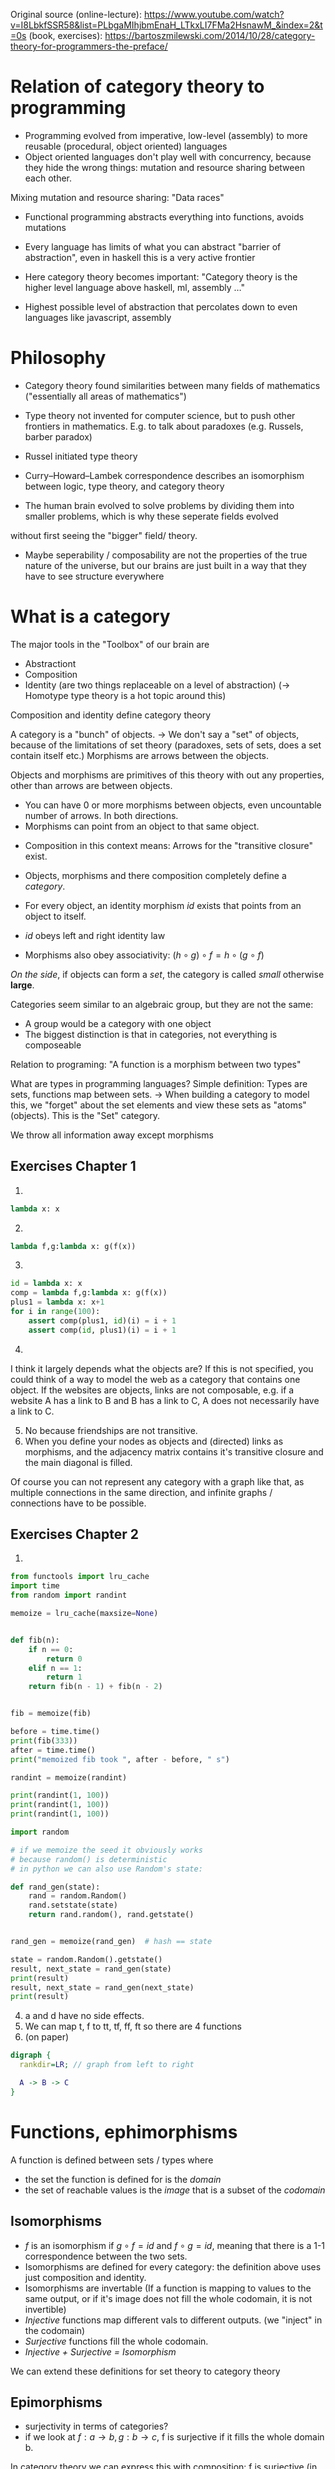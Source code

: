 Original source 
(online-lecture): https://www.youtube.com/watch?v=I8LbkfSSR58&list=PLbgaMIhjbmEnaH_LTkxLI7FMa2HsnawM_&index=2&t=0s
(book, exercises): https://bartoszmilewski.com/2014/10/28/category-theory-for-programmers-the-preface/

* Relation of category theory to programming
- Programming evolved from imperative, low-level (assembly) to more reusable (procedural, object oriented) languages
- Object oriented languages don't play well with concurrency, because they hide the wrong things: mutation and resource sharing between each other.
Mixing mutation and resource sharing: "Data races"
- Functional programming abstracts everything into functions, avoids mutations

- Every language has limits of what you can abstract "barrier of abstraction", even in haskell this is a very active frontier
- Here category theory becomes important: "Category theory is the higher level language above haskell, ml, assembly ..."
- Highest possible level of abstraction that percolates down to even languages like javascript, assembly

* Philosophy
- Category theory found similarities between many fields of mathematics ("essentially all areas of mathematics")
- Type theory not invented for computer science, but to push other frontiers in mathematics. E.g. to talk about paradoxes (e.g. Russels, barber paradox)
- Russel initiated type theory
- Curry–Howard–Lambek correspondence describes an isomorphism between logic, type theory, and category theory

- The human brain evolved to solve problems by dividing them into smaller problems, which is why these seperate fields evolved
without first seeing the "bigger" field/ theory.
- Maybe seperability / composability are not the properties of the true nature of the universe, but our brains are just built in a way that they have to see structure everywhere

* What is a category
The major tools in the "Toolbox" of our brain are
- Abstractiont
- Composition
- Identity (are two things replaceable on a level of abstraction) (-> Homotype type theory is a hot topic around this)

Composition and identity define category theory

A category is a "bunch" of objects.
-> We don't say a "set" of objects, because of the limitations of set theory (paradoxes, sets of sets, does a set contain itself etc.)
Morphisms are arrows between the objects.

Objects and morphisms are primitives of this theory with out any properties, other than arrows are between objects.
- You can have 0 or more morphisms between objects, even uncountable number of arrows. In both directions.
- Morphisms can point from an object to that same object.


- Composition in this context means: Arrows for the "transitive closure" exist.

- Objects, morphisms and there composition completely define a /category/.
- For every object, an identity morphism $id$ exists that points from an object to itself.
- $id$ obeys left and right identity law
- Morphisms also obey associativity: $(h \circ g) \circ f = h \circ (g \circ f)$
/On the side/, if objects can form a /set/, the category is called /small/ otherwise *large*.

Categories seem similar to an algebraic group, but they are not the same:
- A group would be a category with one object
- The biggest distinction is that in categories, not everything is composeable


Relation to programing: "A function is a morphism between two types"

What are types in programming languages? Simple definition: Types are sets, functions map between sets.
-> When building a category to model this, we "forget" about the set elements and view these sets as "atoms" (objects). This is the "Set" category.

We throw all information away except morphisms 


** Exercises Chapter 1
1. 
#+BEGIN_SRC python :results output :exports both
lambda x: x
#+END_SRC
2. [@2] 
#+BEGIN_SRC python :results output :exports both
lambda f,g:lambda x: g(f(x)) 
#+END_SRC
3. [@3]
#+BEGIN_SRC python :results output :exports both
id = lambda x: x
comp = lambda f,g:lambda x: g(f(x)) 
plus1 = lambda x: x+1
for i in range(100):
    assert comp(plus1, id)(i) = i + 1
    assert comp(id, plus1)(i) = i + 1
#+END_SRC
4. [@4]
I think it largely depends what the objects are? If this is not specified, you could think of a way to model the web as a category that contains one object.
If the websites are objects, links are not composable, e.g. if a website A has a link to B and B has a link to C, A does not necessarily have a link to C.
5. [@5] No because friendships are not transitive.
6. [@6] When you define your nodes as objects and (directed) links as morphisms, and the adjacency matrix contains it's transitive closure and the main diagonal is filled.
Of course you can not represent any category with a graph like that, as multiple connections in the same direction, and infinite graphs / connections have to be possible.
** Exercises Chapter 2
1. 
#+BEGIN_SRC python :results output :exports both
from functools import lru_cache
import time
from random import randint

memoize = lru_cache(maxsize=None)


def fib(n):
    if n == 0:
        return 0
    elif n == 1:
        return 1
    return fib(n - 1) + fib(n - 2)


fib = memoize(fib)

before = time.time()
print(fib(333))
after = time.time()
print("memoized fib took ", after - before, " s")

randint = memoize(randint)

print(randint(1, 100))
print(randint(1, 100))
print(randint(1, 100))

import random

# if we memoize the seed it obviously works 
# because random() is deterministic
# in python we can also use Random's state:

def rand_gen(state):
    rand = random.Random()
    rand.setstate(state)
    return rand.random(), rand.getstate()


rand_gen = memoize(rand_gen)  # hash == state

state = random.Random().getstate()
result, next_state = rand_gen(state)
print(result)
result, next_state = rand_gen(next_state)
print(result)

#+END_SRC
4. [@4] a and d have no side effects.
5. [@5] We can map t, f to tt, tf, ff, ft so there are 4 functions
6. (on paper)

#+BEGIN_SRC dot :file x.svg :cmdline -Kdot -Tsvg
digraph {
  rankdir=LR; // graph from left to right

  A -> B -> C
}
#+END_SRC
#+attr_html: :src /images/reading-notes/functional-programming/x.svg
#+RESULTS:
[[file:x.svg]]

* Functions, ephimorphisms
A function is defined between sets / types where
- the set the function is defined for is the /domain/
- the set of reachable values is the /image/ that is a subset of the /codomain/
** Isomorphisms
- $f$ is an isomorphism if $g \circ f = id$ and $f \circ g = id$, meaning that there is a 1-1 correspondence between the two sets.
- Isomorphisms are defined for every category: the definition above uses just composition and identity.
- Isomorphisms are invertable (If a function is mapping to values to the same output, or if it's image does not fill the whole codomain, it is not invertible)
- /Injective/ functions map different vals to different outputs. (we "inject" in the codomain)
- /Surjective/ functions fill the whole codomain. 
- /Injective + Surjective = Isomorphism/
We can extend these definitions for set theory to category theory
** Epimorphisms
- surjectivity in terms of categories?
- if we look at $f : a \rightarrow b, g : b \rightarrow c$, f is surjective if it fills the whole domain b.
In category theory we can express this with composition: f is surjective (in set theory) if for any two functions from $b$ to $c$,
the composition with f is the same. (Equality being defined by functional extensionality)
$\forall g_1, g_2: g_1 \circ f = g_2 \circ f$
- Morphisms that have this properties are called epimorphisms
** Monomorphisms
1) If diffent values are mapped to different outputs, it must be true that, if we compose any $g_1, g_2$ before f, and these compositions are equal,
$g_1, g_2$ must also be equal (otherwise f would have to map two outputs of $g1$ and $g_2$ to the same output value!
- $forall g_1, g_2: f \circ g_1 = f \circ g_2 \rightarrow g_1 = g_2$
- ! Mono & epic does not imply isomorphism !
* Simple types
- Void correspondence to the empty set (Falsity in logic), can be never constructed
- () is the singleton, can be always created
- functions from sinlgeton type to any type /enumerate/ that type
- other types can be built of these two simple types
* Other categories that SET
- Zero category: no objects
- One object category: One dot with $id$
- Graphs can be categories, or made into categories (nodes are objects, links are morphisms) (called "free" categories)
- The category of all categories also exists (in this context, above simple categories become important)
- $\leq$ is also a category (preorder). Categories that correspond to preorder are called "thin" categories: Zero or more arrows between all objects.
More specific: $\forall a,b: |C(a,b)| = 0 or |C(a,b)| = 0$ where $C(a,b)$ is the Hom-set (set of arrows) from a to b
